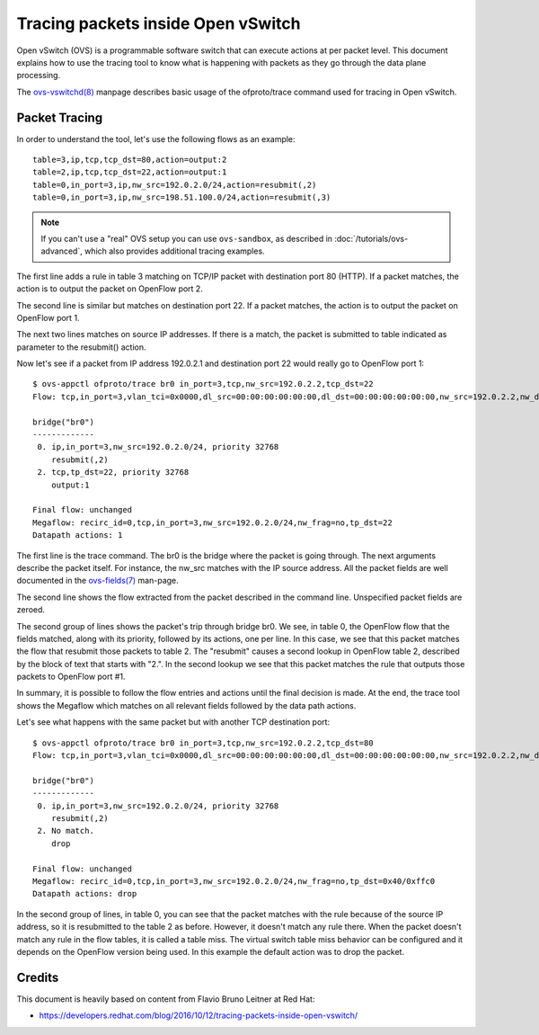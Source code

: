 ..
      Licensed under the Apache License, Version 2.0 (the "License"); you may
      not use this file except in compliance with the License. You may obtain
      a copy of the License at

          http://www.apache.org/licenses/LICENSE-2.0

      Unless required by applicable law or agreed to in writing, software
      distributed under the License is distributed on an "AS IS" BASIS, WITHOUT
      WARRANTIES OR CONDITIONS OF ANY KIND, either express or implied. See the
      License for the specific language governing permissions and limitations
      under the License.

      Convention for heading levels in Open vSwitch documentation:

      =======  Heading 0 (reserved for the title in a document)
      -------  Heading 1
      ~~~~~~~  Heading 2
      +++++++  Heading 3
      '''''''  Heading 4

      Avoid deeper levels because they do not render well.

===================================
Tracing packets inside Open vSwitch
===================================

Open vSwitch (OVS) is a programmable software switch that can execute actions
at per packet level. This document explains how to use the tracing tool
to know what is happening with packets as they go through the data plane
processing.

The `ovs-vswitchd(8)`_ manpage describes basic usage of the
ofproto/trace command used for tracing in Open vSwitch.

Packet Tracing
--------------

In order to understand the tool, let's use the following flows as an
example::

    table=3,ip,tcp,tcp_dst=80,action=output:2
    table=2,ip,tcp,tcp_dst=22,action=output:1
    table=0,in_port=3,ip,nw_src=192.0.2.0/24,action=resubmit(,2)
    table=0,in_port=3,ip,nw_src=198.51.100.0/24,action=resubmit(,3)

.. note::
    If you can't use a "real" OVS setup you can use ``ovs-sandbox``,
    as described in :doc:`/tutorials/ovs-advanced`, which also provides
    additional tracing examples.

The first line adds a rule in table 3 matching on TCP/IP packet with
destination port 80 (HTTP). If a packet matches, the action is to output the
packet on OpenFlow port 2.

The second line is similar but matches on destination port 22. If a packet
matches, the action is to output the packet on OpenFlow port 1.

The next two lines matches on source IP addresses. If there is a match, the
packet is submitted to table indicated as parameter to the resubmit() action.

Now let's see if a packet from IP address 192.0.2.1 and destination
port 22 would really go to OpenFlow port 1::

    $ ovs-appctl ofproto/trace br0 in_port=3,tcp,nw_src=192.0.2.2,tcp_dst=22
    Flow: tcp,in_port=3,vlan_tci=0x0000,dl_src=00:00:00:00:00:00,dl_dst=00:00:00:00:00:00,nw_src=192.0.2.2,nw_dst=0.0.0.0,nw_tos=0,nw_ecn=0,nw_ttl=0,tp_src=0,tp_dst=22,tcp_flags=0

    bridge("br0")
    -------------
     0. ip,in_port=3,nw_src=192.0.2.0/24, priority 32768
        resubmit(,2)
     2. tcp,tp_dst=22, priority 32768
        output:1

    Final flow: unchanged
    Megaflow: recirc_id=0,tcp,in_port=3,nw_src=192.0.2.0/24,nw_frag=no,tp_dst=22
    Datapath actions: 1

The first line is the trace command. The br0 is the bridge where the packet is
going through. The next arguments describe the packet itself. For instance,
the nw_src matches with the IP source address. All the packet fields are well
documented in the `ovs-fields(7)`_ man-page.

The second line shows the flow extracted from the packet described in the
command line. Unspecified packet fields are zeroed.

The second group of lines shows the packet's trip through bridge br0. We see,
in table 0, the OpenFlow flow that the fields matched, along with its
priority, followed by its actions, one per line. In this case, we see that
this packet matches the flow that resubmit those packets to table 2.
The "resubmit" causes a second lookup in OpenFlow table 2, described by the
block of text that starts with "2.". In the second lookup we see that this
packet matches the rule that outputs those packets to OpenFlow port #1.

In summary, it is possible to follow the flow entries and actions until the
final decision is made. At the end, the trace tool shows the Megaflow which
matches on all relevant fields followed by the data path actions.

Let's see what happens with the same packet but with another TCP destination
port::

    $ ovs-appctl ofproto/trace br0 in_port=3,tcp,nw_src=192.0.2.2,tcp_dst=80
    Flow: tcp,in_port=3,vlan_tci=0x0000,dl_src=00:00:00:00:00:00,dl_dst=00:00:00:00:00:00,nw_src=192.0.2.2,nw_dst=0.0.0.0,nw_tos=0,nw_ecn=0,nw_ttl=0,tp_src=0,tp_dst=80,tcp_flags=0

    bridge("br0")
    -------------
     0. ip,in_port=3,nw_src=192.0.2.0/24, priority 32768
        resubmit(,2)
     2. No match.
        drop

    Final flow: unchanged
    Megaflow: recirc_id=0,tcp,in_port=3,nw_src=192.0.2.0/24,nw_frag=no,tp_dst=0x40/0xffc0
    Datapath actions: drop

In the second group of lines, in table 0, you can see that the packet matches
with the rule because of the source IP address, so it is resubmitted to the
table 2 as before. However, it doesn't match any rule there. When the packet
doesn't match any rule in the flow tables, it is called a table miss. The
virtual switch table miss behavior can be configured and it depends on the
OpenFlow version being used. In this example the default action was to drop the
packet.

Credits
-------

This document is heavily based on content from Flavio Bruno Leitner at Red Hat:

- https://developers.redhat.com/blog/2016/10/12/tracing-packets-inside-open-vswitch/

.. _ovs-vswitchd(8): http://openvswitch.org/support/dist-docs/ovs-vswitchd.8.html
.. _ovs-fields(7): http://openvswitch.org/support/dist-docs/ovs-fields.7.pdf
